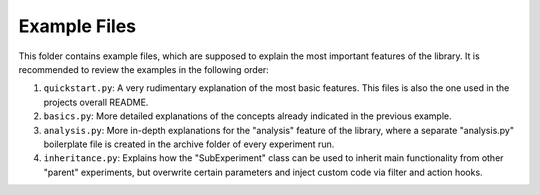 =============
Example Files
=============

This folder contains example files, which are supposed to explain the most important features of the library.
It is recommended to review the examples in the following order:

1. ``quickstart.py``: A very rudimentary explanation of the most basic features. This files is also the one
   used in the projects overall README.
2. ``basics.py``: More detailed explanations of the concepts already indicated in the previous example.
3. ``analysis.py``: More in-depth explanations for the "analysis" feature of the library, where a
   separate "analysis.py" boilerplate file is created in the archive folder of every experiment run.
4. ``inheritance.py``: Explains how the "SubExperiment" class can be used to inherit main functionality from
   other "parent" experiments, but overwrite certain parameters and inject custom code via filter and
   action hooks.
